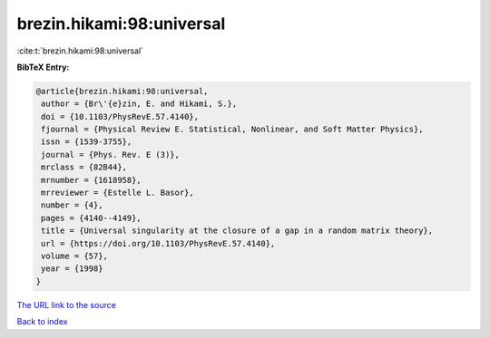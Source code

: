 brezin.hikami:98:universal
==========================

:cite:t:`brezin.hikami:98:universal`

**BibTeX Entry:**

.. code-block:: bibtex

   @article{brezin.hikami:98:universal,
    author = {Br\'{e}zin, E. and Hikami, S.},
    doi = {10.1103/PhysRevE.57.4140},
    fjournal = {Physical Review E. Statistical, Nonlinear, and Soft Matter Physics},
    issn = {1539-3755},
    journal = {Phys. Rev. E (3)},
    mrclass = {82B44},
    mrnumber = {1618958},
    mrreviewer = {Estelle L. Basor},
    number = {4},
    pages = {4140--4149},
    title = {Universal singularity at the closure of a gap in a random matrix theory},
    url = {https://doi.org/10.1103/PhysRevE.57.4140},
    volume = {57},
    year = {1998}
   }
`The URL link to the source <ttps://doi.org/10.1103/PhysRevE.57.4140}>`_


`Back to index <../By-Cite-Keys.html>`_
